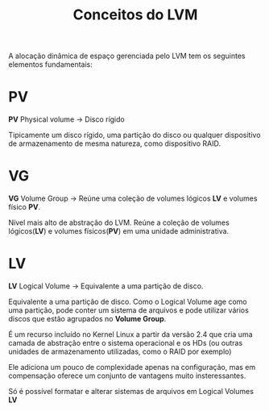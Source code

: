 #+title: Conceitos do LVM
#+description: topic 102.1 - Projetar layout to disco rígido [Conceitos do LVM]

A alocação dinâmica de espaço gerenciada pelo LVM tem os seguintes elementos fundamentais:


* PV
*PV* Physical volume -> Disco rígido

Tipicamente um disco rígido, uma partição do disco ou qualquer dispositivo de armazenamento de mesma natureza, como dispositivo RAID.

* VG
*VG* Volume Group -> Reúne uma coleção de volumes lógicos *LV* e volumes físico *PV*.

Nível mais alto de abstração do LVM. Reúne a coleção de volumes lógicos(*LV*) e volumes físicos(*PV*) em uma unidade administrativa.

* LV
*LV* Logical Volume -> Equivalente a uma partição de disco.

Equivalente a uma partição de disco. Como o Logical Volume age como uma partição, pode conter um sistema de arquivos e pode utilizar vários discos que estão agrupados no *Volume Group*.

É um recurso incluído no Kernel Linux a partir da versão 2.4 que cria uma camada de abstração entre o sistema operacional e os HDs (ou outras unidades de armazenamento utilizadas, como o RAID por exemplo)

Ele adiciona um pouco de complexidade apenas na configuração, mas em compensação oferece um conjunto de vantagens muito insteressantes.


Só é possível formatar e alterar sistemas de arquivos em Logical Volumes *LV*
